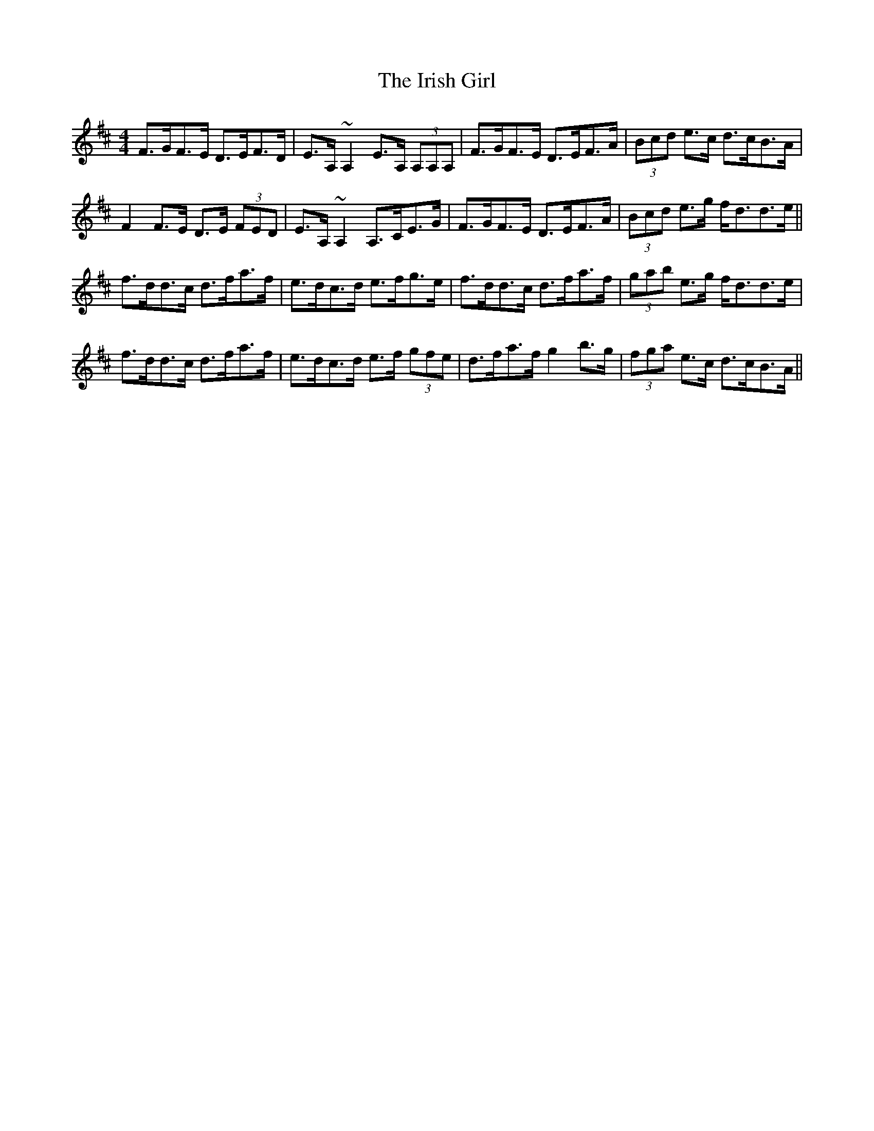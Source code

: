 X: 19077
T: Irish Girl, The
R: strathspey
M: 4/4
K: Dmajor
F>GF>E D>EF>D|E>A, ~A,2 E>A, (3A,A,A,|F>GF>E D>EF>A|(3Bcd e>c d>cB>A|
F2 F>E D>E (3FED|E>A, ~A,2 A,>CE>G|F>GF>E D>EF>A|(3Bcd e>g f<dd>e||
f>dd>c d>fa>f|e>dc>d e>fg>e|f>dd>c d>fa>f|(3gab e>g f<dd>e|
f>dd>c d>fa>f|e>dc>d e>f (3gfe|d>fa>f g2 b>g|(3fga e>c d>cB>A||

